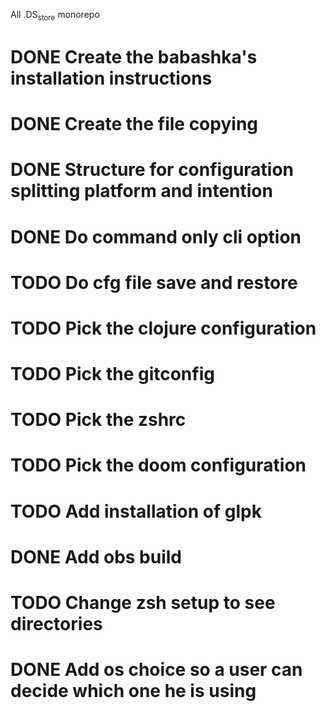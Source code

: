 # remove
All .DS_store
monorepo

* DONE Create the babashka's installation instructions
* DONE Create the file copying
* DONE Structure for configuration splitting platform and intention
* DONE Do command only cli option
* TODO Do cfg file save and restore
* TODO Pick the clojure configuration
* TODO Pick the gitconfig
* TODO Pick the zshrc
* TODO Pick the doom configuration
* TODO Add installation of glpk
* DONE Add obs build
* TODO Change zsh setup to see directories
* DONE Add os choice so a user can decide which one he is using
